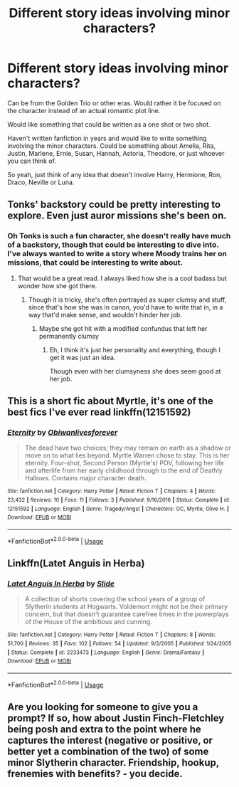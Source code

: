 #+TITLE: Different story ideas involving minor characters?

* Different story ideas involving minor characters?
:PROPERTIES:
:Author: SnarkyAndProud
:Score: 1
:DateUnix: 1581479969.0
:DateShort: 2020-Feb-12
:END:
Can be from the Golden Trio or other eras. Would rather it be focused on the character instead of an actual romantic plot line.

Would like something that could be written as a one shot or two shot.

Haven't written fanfiction in years and would like to write something involving the minor characters. Could be something about Amelia, Rita, Justin, Marlene, Ernie, Susan, Hannah, Astoria, Theodore, or just whoever you can think of.

So yeah, just think of any idea that doesn't involve Harry, Hermione, Ron, Draco, Neville or Luna.


** Tonks' backstory could be pretty interesting to explore. Even just auror missions she's been on.
:PROPERTIES:
:Author: LacewingBeetle
:Score: 3
:DateUnix: 1581480813.0
:DateShort: 2020-Feb-12
:END:

*** Oh Tonks is such a fun character, she doesn't really have much of a backstory, though that could be interesting to dive into. I've always wanted to write a story where Moody trains her on missions, that could be interesting to write about.
:PROPERTIES:
:Author: SnarkyAndProud
:Score: 3
:DateUnix: 1581480919.0
:DateShort: 2020-Feb-12
:END:

**** That would be a great read. I always liked how she is a cool badass but wonder how she got there.
:PROPERTIES:
:Author: LacewingBeetle
:Score: 1
:DateUnix: 1581481212.0
:DateShort: 2020-Feb-12
:END:

***** Though it is tricky, she's often portrayed as super clumsy and stuff, since that's how she was in canon, you'd have to write that in, in a way that'd make sense, and wouldn't hinder her job.
:PROPERTIES:
:Author: SnarkyAndProud
:Score: 2
:DateUnix: 1581481355.0
:DateShort: 2020-Feb-12
:END:

****** Maybe she got hit with a modified confundus that left her permanently clumsy
:PROPERTIES:
:Author: LacewingBeetle
:Score: 1
:DateUnix: 1581481663.0
:DateShort: 2020-Feb-12
:END:

******* Eh, I think it's just her personality and everything, though I get it was just an idea.

Though even with her clumsyness she does seem good at her job.
:PROPERTIES:
:Author: SnarkyAndProud
:Score: 1
:DateUnix: 1581481808.0
:DateShort: 2020-Feb-12
:END:


** This is a short fic about Myrtle, it's one of the best fics I've ever read linkffn(12151592)
:PROPERTIES:
:Author: Creatables
:Score: 2
:DateUnix: 1581482120.0
:DateShort: 2020-Feb-12
:END:

*** [[https://www.fanfiction.net/s/12151592/1/][*/Eternity/*]] by [[https://www.fanfiction.net/u/2012805/Obiwanlivesforever][/Obiwanlivesforever/]]

#+begin_quote
  The dead have two choices; they may remain on earth as a shadow or move on to what lies beyond. Myrtle Warren chose to stay. This is her eternity. Four-shot, Second Person (Myrtle's) POV, following her life and afterlife from her early childhood through to the end of Deathly Hallows. Contains major character death.
#+end_quote

^{/Site/:} ^{fanfiction.net} ^{*|*} ^{/Category/:} ^{Harry} ^{Potter} ^{*|*} ^{/Rated/:} ^{Fiction} ^{T} ^{*|*} ^{/Chapters/:} ^{4} ^{*|*} ^{/Words/:} ^{23,432} ^{*|*} ^{/Reviews/:} ^{10} ^{*|*} ^{/Favs/:} ^{11} ^{*|*} ^{/Follows/:} ^{3} ^{*|*} ^{/Published/:} ^{9/16/2016} ^{*|*} ^{/Status/:} ^{Complete} ^{*|*} ^{/id/:} ^{12151592} ^{*|*} ^{/Language/:} ^{English} ^{*|*} ^{/Genre/:} ^{Tragedy/Angst} ^{*|*} ^{/Characters/:} ^{OC,} ^{Myrtle,} ^{Olive} ^{H.} ^{*|*} ^{/Download/:} ^{[[http://www.ff2ebook.com/old/ffn-bot/index.php?id=12151592&source=ff&filetype=epub][EPUB]]} ^{or} ^{[[http://www.ff2ebook.com/old/ffn-bot/index.php?id=12151592&source=ff&filetype=mobi][MOBI]]}

--------------

*FanfictionBot*^{2.0.0-beta} | [[https://github.com/tusing/reddit-ffn-bot/wiki/Usage][Usage]]
:PROPERTIES:
:Author: FanfictionBot
:Score: 1
:DateUnix: 1581482138.0
:DateShort: 2020-Feb-12
:END:


** Linkffn(Latet Anguis in Herba)
:PROPERTIES:
:Author: midasgoldentouch
:Score: 1
:DateUnix: 1581482548.0
:DateShort: 2020-Feb-12
:END:

*** [[https://www.fanfiction.net/s/2233473/1/][*/Latet Anguis In Herba/*]] by [[https://www.fanfiction.net/u/4095/Slide][/Slide/]]

#+begin_quote
  A collection of shorts covering the school years of a group of Slytherin students at Hogwarts. Voldemort might not be their primary concern, but that doesn't guarantee carefree times in the powerplays of the House of the ambitious and cunning.
#+end_quote

^{/Site/:} ^{fanfiction.net} ^{*|*} ^{/Category/:} ^{Harry} ^{Potter} ^{*|*} ^{/Rated/:} ^{Fiction} ^{T} ^{*|*} ^{/Chapters/:} ^{8} ^{*|*} ^{/Words/:} ^{51,700} ^{*|*} ^{/Reviews/:} ^{35} ^{*|*} ^{/Favs/:} ^{102} ^{*|*} ^{/Follows/:} ^{54} ^{*|*} ^{/Updated/:} ^{9/2/2005} ^{*|*} ^{/Published/:} ^{1/24/2005} ^{*|*} ^{/Status/:} ^{Complete} ^{*|*} ^{/id/:} ^{2233473} ^{*|*} ^{/Language/:} ^{English} ^{*|*} ^{/Genre/:} ^{Drama/Fantasy} ^{*|*} ^{/Download/:} ^{[[http://www.ff2ebook.com/old/ffn-bot/index.php?id=2233473&source=ff&filetype=epub][EPUB]]} ^{or} ^{[[http://www.ff2ebook.com/old/ffn-bot/index.php?id=2233473&source=ff&filetype=mobi][MOBI]]}

--------------

*FanfictionBot*^{2.0.0-beta} | [[https://github.com/tusing/reddit-ffn-bot/wiki/Usage][Usage]]
:PROPERTIES:
:Author: FanfictionBot
:Score: 1
:DateUnix: 1581482565.0
:DateShort: 2020-Feb-12
:END:


** Are you looking for someone to give you a prompt? If so, how about Justin Finch-Fletchley being posh and extra to the point where he captures the interest (negative or positive, or better yet a combination of the two) of some minor Slytherin character. Friendship, hookup, frenemies with benefits? - you decide.
:PROPERTIES:
:Author: quantum_of_flawless
:Score: 1
:DateUnix: 1581564113.0
:DateShort: 2020-Feb-13
:END:

